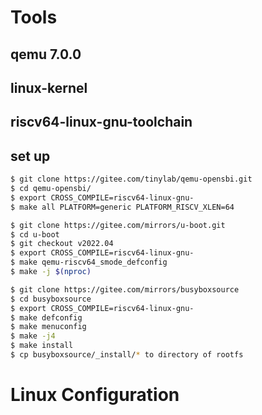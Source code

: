 * Tools
** qemu 7.0.0
** linux-kernel
** riscv64-linux-gnu-toolchain
** set up
#+begin_src sh
  $ git clone https://gitee.com/tinylab/qemu-opensbi.git
  $ cd qemu-opensbi/
  $ export CROSS_COMPILE=riscv64-linux-gnu-
  $ make all PLATFORM=generic PLATFORM_RISCV_XLEN=64
#+end_src

#+begin_src sh
  $ git clone https://gitee.com/mirrors/u-boot.git
  $ cd u-boot
  $ git checkout v2022.04
  $ export CROSS_COMPILE=riscv64-linux-gnu-
  $ make qemu-riscv64_smode_defconfig
  $ make -j $(nproc)
#+end_src

#+begin_src sh
  $ git clone https://gitee.com/mirrors/busyboxsource
  $ cd busyboxsource
  $ export CROSS_COMPILE=riscv64-linux-gnu-
  $ make defconfig
  $ make menuconfig
  $ make -j4
  $ make install
  $ cp busyboxsource/_install/* to directory of rootfs
#+end_src

* Linux Configuration

